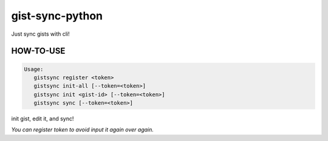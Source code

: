 
gist-sync-python
================

Just sync gists with cli!

HOW-TO-USE
----------

.. code-block:: txt

   Usage:
      gistsync register <token>
      gistsync init-all [--token=<token>]
      gistsync init <gist-id> [--token=<token>]
      gistsync sync [--token=<token>]

init gist, edit it, and sync!

*You can register token to avoid input it again over again.*
